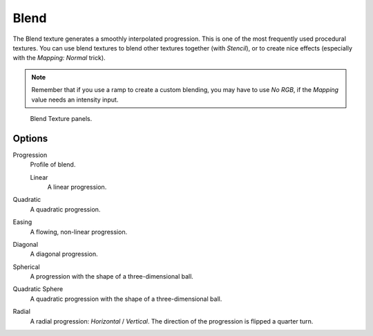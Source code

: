.. _bpy.types.BlendTexture:

*****
Blend
*****

The Blend texture generates a smoothly interpolated progression.
This is one of the most frequently used procedural textures.
You can use blend textures to blend other textures together (with *Stencil*),
or to create nice effects (especially with the *Mapping: Normal* trick).

.. note::

   Remember that if you use a ramp to create a custom blending, you may have to use *No RGB*,
   if the *Mapping* value needs an intensity input.

.. figure:: /images/render_blender-render_textures_types_procedural_blend_panel.png

   Blend Texture panels.


Options
=======

Progression
   Profile of blend.

   Linear
      A linear progression.

Quadratic
   A quadratic progression.
Easing
   A flowing, non-linear progression.
Diagonal
   A diagonal progression.
Spherical
   A progression with the shape of a three-dimensional ball.
Quadratic Sphere
   A quadratic progression with the shape of a three-dimensional ball.
Radial
   A radial progression: *Horizontal* / *Vertical*.
   The direction of the progression is flipped a quarter turn.
